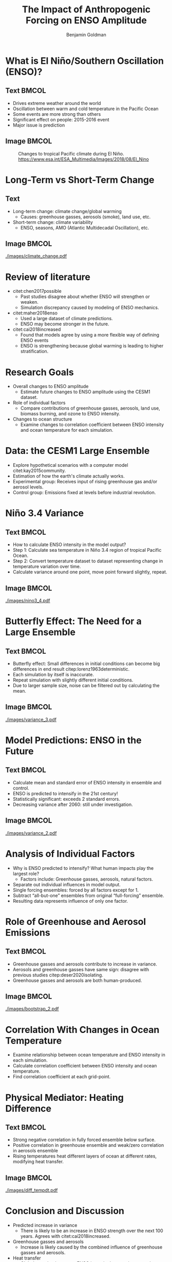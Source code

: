 #+TITLE: The Impact of Anthropogenic Forcing on ENSO Amplitude
#+AUTHOR: Benjamin Goldman

#+latex_compiler: pdflatex
#+startup: beamer
#+LaTeX_CLASS: beamer
#+LATEX_HEADER: \usepackage{natbib}
#+LATEX_HEADER: \renewcommand{\bibsection}{}
#+Beamer_theme: metropolis
#+OPTIONS: toc:nil


* What is El Niño/Southern Oscillation (ENSO)?

** Text :BMCOL:
:PROPERTIES:
:BEAMER_col: 0.6
:END:
- Drives extreme weather around the world
- Oscillation between warm and cold temperature in the Pacific Ocean
- Some events are more strong than others
- Significant effect on people: 2015-2016 event
- Major issue is prediction

** Image :BMCOL:
:PROPERTIES:
:BEAMER_col: 0.4
:END:
#+CAPTION: Changes to tropical Pacific climate during El Niño. https://www.esa.int/ESA_Multimedia/Images/2018/08/El_Nino
[[./images/el_nino.jpg]]

* Long-Term vs Short-Term Change

** Text
:PROPERTIES:
:BEAMER_col: 0.4
:END:
- Long-term change: climate change/global warming
  + Causes: greenhouse gasses, aerosols (smoke), land use, etc.
- Short-term change: climate variability
  + ENSO, seasons, AMO (Atlantic Multidecadal Oscillation), etc.

** Image :BMCOL:
:PROPERTIES:
:BEAMER_col: 0.6
:END:
#+CAPTION: Global average temperature changes since 1880. Red line: smoothed average, black line: unsmoothed average. https://data.giss.nasa.gov/gistemp/graphs_v4
[[./images/climate_change.pdf]]

* Review of literature
- citet:chen2017possible
  + Past studies disagree about whether ENSO will strengthen or weaken.
  + Simulation discrepancy caused by modeling of ENSO mechanics.
- citet:maher2018enso
  + Used a large dataset of climate predictions.
  + ENSO may become stronger in the future.
- citet:cai2018increased
  + Found that models agree by using a more flexible way of defining ENSO events
  + ENSO is strengthening because global warming is leading to higher stratification.

* Research Goals
- Overall changes to ENSO amplitude
  + Estimate future changes to ENSO amplitude using the CESM1 dataset.
- Role of individual factors
  + Compare contributions of greenhouse gasses, aerosols, land use, biomass burning, and ozone to ENSO intensity.
- Changes to ocean structure
  + Examine changes to correlation coefficient between ENSO intensity and ocean temperature for each simulation.

* Data: the CESM1 Large Ensemble

- Explore hypothetical scenarios with a computer model citet:kay2015community.
- Estimation of how the earth's climate actually works.
- Experimental group: Receives input of rising greenhouse gas and/or aerosol levels.
- Control group: Emissions fixed at levels before industrial revolution.

* Niño 3.4 Variance

** Text :BMCOL:
:PROPERTIES:
:BEAMER_col: 0.6
:END:
- How to calculate ENSO intensity in the model output?
- Step 1: Calculate sea temperature in Niño 3.4 region of tropical Pacific Ocean.
- Step 2: Convert temperature dataset to dataset representing change in temperature variation over time.
- Calculate variance around one point, move point forward slightly, repeat.

** Image :BMCOL:
:PROPERTIES:
:BEAMER_col: 0.4
:END:
#+CAPTION: Niño 3.4 region is the shaded box.
[[./images/nino3_4.pdf]]

* Butterfly Effect: The Need for a Large Ensemble
** Text :BMCOL:
:PROPERTIES:
:BEAMER_col: 0.5
:END:
- Butterfly effect: Small differences in initial conditions can become big differences in end result citep:lorenz1963deterministic.
- Each simulation by itself is inaccurate.
- Repeat simulation with slightly different initial conditions.
- Due to larger sample size, noise can be filtered out by calculating the mean.

** Image :BMCOL:
:PROPERTIES:
:BEAMER_col: 0.5
:END:
#+CAPTION: Niño 3.4 20-year variance for individual members in full forcing ensemble.
[[./images/variance_3.pdf]]

* Model Predictions: ENSO in the Future

** Text :BMCOL:
:PROPERTIES:
:BEAMER_col: .5
:END:
- Calculate mean and standard error of ENSO intensity in ensemble and control.
- ENSO is predicted to intensify in the 21st century!
- Statistically significant: exceeds 2 standard errors.
- Decreasing variance after 2060: still under investigation.

** Image :BMCOL:
:PROPERTIES:
:BEAMER_col: 0.5
:END:
#+CAPTION: 20-year variance of Niño 3.4 index for fully-forced ensemble. Grey bar shows control mean and standard errors
[[./images/variance_2.pdf]]

* Analysis of Individual Factors
- Why is ENSO predicted to intensify? What human impacts play the largest role?
  + Factors include: Greenhouse gasses, aerosols, natural factors.
- Separate out individual influences in model output.
- Single forcing ensembles: forced by all factors except for 1.
- Subtract “all-but-one” ensembles from original “full-forcing” ensemble.
- Resulting data represents influence of only one factor.

* Role of Greenhouse and Aerosol Emissions
** Text :BMCOL:
:PROPERTIES:
:BEAMER_col: 0.5
:END:
- Greenhouse gasses and aerosols contribute to increase in variance.
- Aerosols and greenhouse gasses have same sign: disagree with previous studies citep:deser2020isolating.
- Greenhouse gasses and aerosols are both human-produced.

** Image :BMCOL:
:PROPERTIES:
:BEAMER_col: 0.5
:END:
#+CAPTION: Influence of individual human factors. Yellow is greenhouse gasses, green is aerosols.
[[./images/bootstrap_2.pdf]]

* Correlation With Changes in Ocean Temperature
- Examine relationship between ocean temperature and ENSO intensity in each simulation.
- Calculate correlation coefficient between ENSO intensity and ocean temperature.
- Find correlation coefficient at each grid-point.

* Physical Mediator: Heating Difference
** Text :BMCOL:
:PROPERTIES:
:BEAMER_col: .62
:END:
- Strong negative correlation in fully forced ensemble below surface.
- Positive correlation in greenhouse ensemble and weak/zero correlation in aerosols ensemble
- Rising temperatures heat different layers of ocean at different rates, modifying heat transfer.

** Image :BMCOL:
:PROPERTIES:
:BEAMER_col: .50
:END:
#+CAPTION: Correlation between ENSO intensity and ocean temperature in 3 major ensembles
[[./images/diff_tempdt.pdf]]

* Conclusion and Discussion
- Predicted increase in variance
  + There is likely to be an increase in ENSO strength over the next 100 years. Agrees with citet:cai2018increased.
- Greenhouse gasses and aerosols
  + Increase is likely caused by the combined influence of greenhouse gasses and aerosols.
- Heat transfer
  + Global warming increases ENSO intensity by warming upper layers of the Pacific faster than central layers.
- Notable disagreement
  + Greenhouse gasses and aerosols both increase ENSO amplitude, in contrast to citet:deser2020isolating

* Applications, Next Steps, Limitations
- Improve prediction ability to help people prepare for increased likelihood of extreme weather.
- Reduce danger by switching to renewable energy.
- Limitations:
  + Only used one climate model.
  + Niño 3.4 index may not be fully accurate for various models (Cai et. al. 2018).
- Next steps:
  + Work with other datasets, such as the new CESM2.
  + Examine other variables to further analyze mediator process.

* Acknowledgements
- This material is based upon work supported by the National Center for Atmospheric Research, which is a major facility sponsored by the National Science Foundation under Cooperative Agreement No. 1852977.
- Thank you to my teacher, my family, and my mentor!
- Role of mentor:
  + Provide raw data from his facility
  + Suggest methods and interpretations
  + Provide feedback on results
  + Make similar calculations to check student's results


* References
bibliographystyle:apa
\fontsize{7pt}{7.2}\selectfont
bibliography:references.bib
